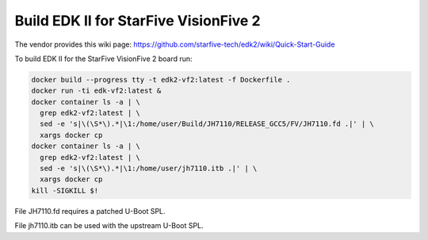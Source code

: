 Build EDK II for StarFive VisionFive 2
======================================

The vendor provides this wiki page:
https://github.com/starfive-tech/edk2/wiki/Quick-Start-Guide

To build EDK II for the StarFive VisionFive 2 board run:

.. code-block:: bash

    docker build --progress tty -t edk2-vf2:latest -f Dockerfile .
    docker run -ti edk-vf2:latest &
    docker container ls -a | \
      grep edk2-vf2:latest | \
      sed -e 's|\(\S*\).*|\1:/home/user/Build/JH7110/RELEASE_GCC5/FV/JH7110.fd .|' | \
      xargs docker cp
    docker container ls -a | \
      grep edk2-vf2:latest | \
      sed -e 's|\(\S*\).*|\1:/home/user/jh7110.itb .|' | \
      xargs docker cp
    kill -SIGKILL $!

File JH7110.fd requires a patched U-Boot SPL.

File jh7110.itb can be used with the upstream U-Boot SPL.
